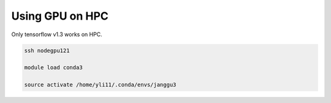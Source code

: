 Using GPU on HPC
================

Only tensorflow v1.3 works on HPC.

.. code:: bash

	ssh nodegpu121

	module load conda3

	source activate /home/yli11/.conda/envs/janggu3

